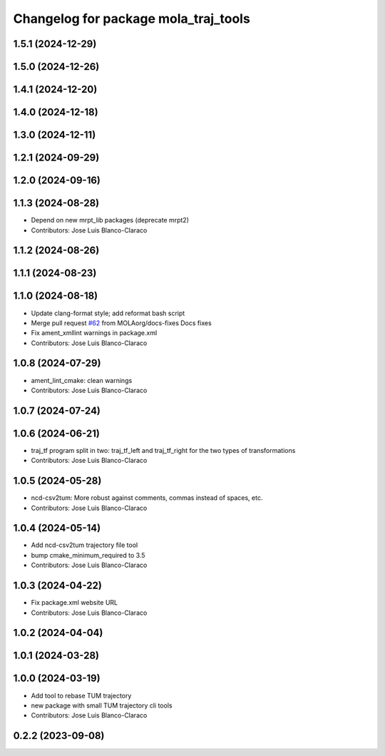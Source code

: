 ^^^^^^^^^^^^^^^^^^^^^^^^^^^^^^^^^^^^^
Changelog for package mola_traj_tools
^^^^^^^^^^^^^^^^^^^^^^^^^^^^^^^^^^^^^

1.5.1 (2024-12-29)
------------------

1.5.0 (2024-12-26)
------------------

1.4.1 (2024-12-20)
------------------

1.4.0 (2024-12-18)
------------------

1.3.0 (2024-12-11)
------------------

1.2.1 (2024-09-29)
------------------

1.2.0 (2024-09-16)
------------------

1.1.3 (2024-08-28)
------------------
* Depend on new mrpt_lib packages (deprecate mrpt2)
* Contributors: Jose Luis Blanco-Claraco

1.1.2 (2024-08-26)
------------------

1.1.1 (2024-08-23)
------------------

1.1.0 (2024-08-18)
------------------
* Update clang-format style; add reformat bash script
* Merge pull request `#62 <https://github.com/MOLAorg/mola/issues/62>`_ from MOLAorg/docs-fixes
  Docs fixes
* Fix ament_xmllint warnings in package.xml
* Contributors: Jose Luis Blanco-Claraco

1.0.8 (2024-07-29)
------------------
* ament_lint_cmake: clean warnings
* Contributors: Jose Luis Blanco-Claraco

1.0.7 (2024-07-24)
------------------

1.0.6 (2024-06-21)
------------------
* traj_tf program split in two: traj_tf_left and traj_tf_right for the two types of transformations
* Contributors: Jose Luis Blanco-Claraco

1.0.5 (2024-05-28)
------------------
* ncd-csv2tum: More robust against comments, commas instead of spaces, etc.
* Contributors: Jose Luis Blanco-Claraco

1.0.4 (2024-05-14)
------------------
* Add ncd-csv2tum trajectory file tool
* bump cmake_minimum_required to 3.5
* Contributors: Jose Luis Blanco-Claraco

1.0.3 (2024-04-22)
------------------
* Fix package.xml website URL
* Contributors: Jose Luis Blanco-Claraco

1.0.2 (2024-04-04)
------------------

1.0.1 (2024-03-28)
------------------

1.0.0 (2024-03-19)
------------------
* Add tool to rebase TUM trajectory
* new package with small TUM trajectory cli tools
* Contributors: Jose Luis Blanco-Claraco

0.2.2 (2023-09-08)
------------------
